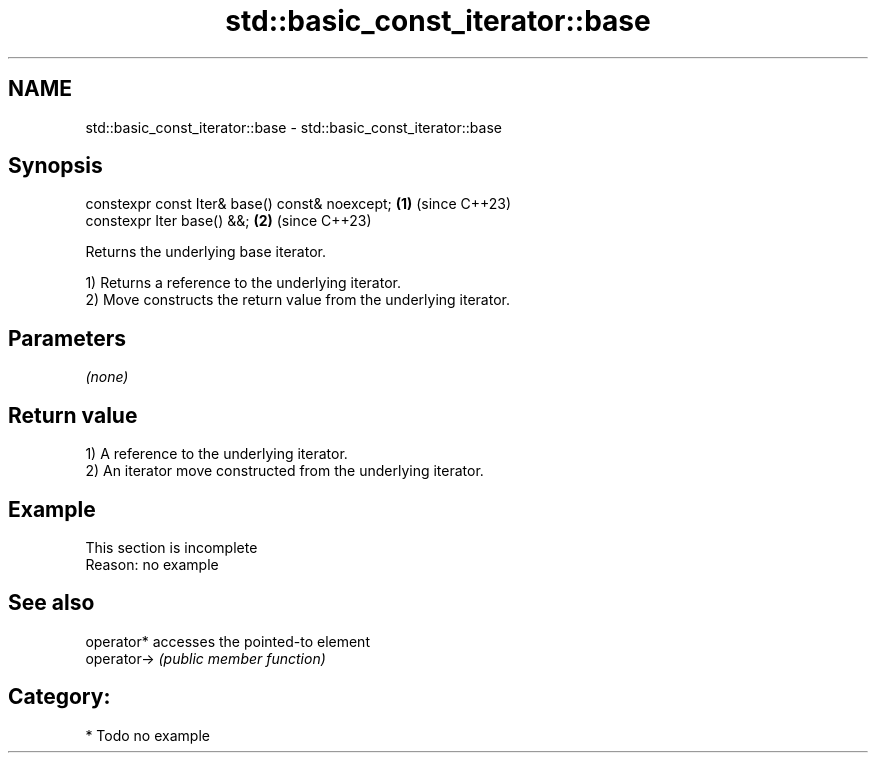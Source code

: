 .TH std::basic_const_iterator::base 3 "2024.06.10" "http://cppreference.com" "C++ Standard Libary"
.SH NAME
std::basic_const_iterator::base \- std::basic_const_iterator::base

.SH Synopsis
   constexpr const Iter& base() const& noexcept; \fB(1)\fP (since C++23)
   constexpr Iter base() &&;                     \fB(2)\fP (since C++23)

   Returns the underlying base iterator.

   1) Returns a reference to the underlying iterator.
   2) Move constructs the return value from the underlying iterator.

.SH Parameters

   \fI(none)\fP

.SH Return value

   1) A reference to the underlying iterator.
   2) An iterator move constructed from the underlying iterator.

.SH Example

    This section is incomplete
    Reason: no example

.SH See also

   operator*  accesses the pointed-to element
   operator-> \fI(public member function)\fP

.SH Category:
     * Todo no example
